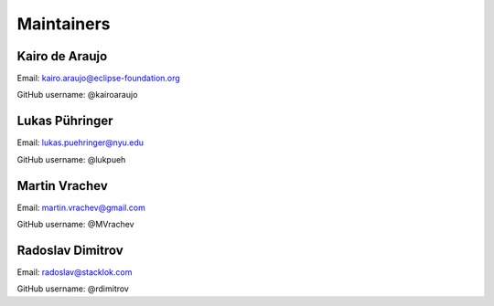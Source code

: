 Maintainers
===============

Kairo de Araujo
---------------

Email: kairo.araujo@eclipse-foundation.org

GitHub username: @kairoaraujo

Lukas Pühringer
-------------------------

Email: lukas.puehringer@nyu.edu

GitHub username: @lukpueh

Martin Vrachev
--------------

Email: martin.vrachev@gmail.com

GitHub username: @MVrachev

Radoslav Dimitrov
-----------------

Email: radoslav@stacklok.com

GitHub username: @rdimitrov
